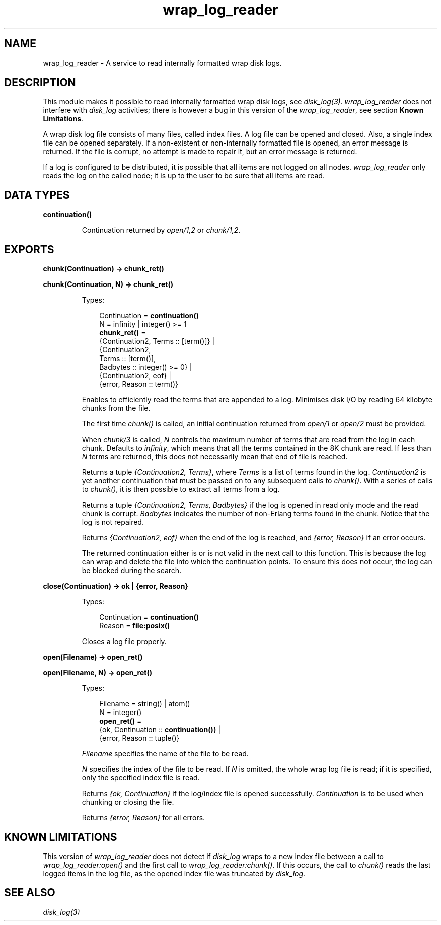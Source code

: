.TH wrap_log_reader 3 "kernel 5.2.0.1" "Ericsson AB" "Erlang Module Definition"
.SH NAME
wrap_log_reader \- A service to read internally formatted wrap disk logs.
  
.SH DESCRIPTION
.LP
This module makes it possible to read internally formatted wrap disk logs, see \fB\fIdisk_log(3)\fR\&\fR\&\&. \fIwrap_log_reader\fR\& does not interfere with \fIdisk_log\fR\& activities; there is however a bug in this version of the \fIwrap_log_reader\fR\&, see section \fBKnown Limitations\fR\&\&.
.LP
A wrap disk log file consists of many files, called index files\&. A log file can be opened and closed\&. Also, a single index file can be opened separately\&. If a non-existent or non-internally formatted file is opened, an error message is returned\&. If the file is corrupt, no attempt is made to repair it, but an error message is returned\&.
.LP
If a log is configured to be distributed, it is possible that all items are not logged on all nodes\&. \fIwrap_log_reader\fR\& only reads the log on the called node; it is up to the user to be sure that all items are read\&.
.SH DATA TYPES
.nf

\fBcontinuation()\fR\&
.br
.fi
.RS
.LP
Continuation returned by \fIopen/1,2\fR\& or \fIchunk/1,2\fR\&\&.
.RE
.SH EXPORTS
.LP
.nf

.B
chunk(Continuation) -> chunk_ret()
.br
.fi
.br
.nf

.B
chunk(Continuation, N) -> chunk_ret()
.br
.fi
.br
.RS
.LP
Types:

.RS 3
Continuation = \fBcontinuation()\fR\&
.br
N = infinity | integer() >= 1
.br
.nf
\fBchunk_ret()\fR\& = 
.br
    {Continuation2, Terms :: [term()]} |
.br
    {Continuation2,
.br
     Terms :: [term()],
.br
     Badbytes :: integer() >= 0} |
.br
    {Continuation2, eof} |
.br
    {error, Reason :: term()}
.fi
.br
.RE
.RE
.RS
.LP
Enables to efficiently read the terms that are appended to a log\&. Minimises disk I/O by reading 64 kilobyte chunks from the file\&.
.LP
The first time \fIchunk()\fR\& is called, an initial continuation returned from \fIopen/1\fR\& or \fIopen/2\fR\& must be provided\&.
.LP
When \fIchunk/3\fR\& is called, \fIN\fR\& controls the maximum number of terms that are read from the log in each chunk\&. Defaults to \fIinfinity\fR\&, which means that all the terms contained in the 8K chunk are read\&. If less than \fIN\fR\& terms are returned, this does not necessarily mean that end of file is reached\&.
.LP
Returns a tuple \fI{Continuation2, Terms}\fR\&, where \fITerms\fR\& is a list of terms found in the log\&. \fIContinuation2\fR\& is yet another continuation that must be passed on to any subsequent calls to \fIchunk()\fR\&\&. With a series of calls to \fIchunk()\fR\&, it is then possible to extract all terms from a log\&.
.LP
Returns a tuple \fI{Continuation2, Terms, Badbytes}\fR\& if the log is opened in read only mode and the read chunk is corrupt\&. \fIBadbytes\fR\& indicates the number of non-Erlang terms found in the chunk\&. Notice that the log is not repaired\&.
.LP
Returns \fI{Continuation2, eof}\fR\& when the end of the log is reached, and \fI{error, Reason}\fR\& if an error occurs\&.
.LP
The returned continuation either is or is not valid in the next call to this function\&. This is because the log can wrap and delete the file into which the continuation points\&. To ensure this does not occur, the log can be blocked during the search\&.
.RE
.LP
.nf

.B
close(Continuation) -> ok | {error, Reason}
.br
.fi
.br
.RS
.LP
Types:

.RS 3
Continuation = \fBcontinuation()\fR\&
.br
Reason = \fBfile:posix()\fR\&
.br
.RE
.RE
.RS
.LP
Closes a log file properly\&.
.RE
.LP
.nf

.B
open(Filename) -> open_ret()
.br
.fi
.br
.nf

.B
open(Filename, N) -> open_ret()
.br
.fi
.br
.RS
.LP
Types:

.RS 3
Filename = string() | atom()
.br
N = integer()
.br
.nf
\fBopen_ret()\fR\& = 
.br
    {ok, Continuation :: \fBcontinuation()\fR\&} |
.br
    {error, Reason :: tuple()}
.fi
.br
.RE
.RE
.RS
.LP
\fIFilename\fR\& specifies the name of the file to be read\&.
.LP
\fIN\fR\& specifies the index of the file to be read\&. If \fIN\fR\& is omitted, the whole wrap log file is read; if it is specified, only the specified index file is read\&.
.LP
Returns \fI{ok, Continuation}\fR\& if the log/index file is opened successfully\&. \fIContinuation\fR\& is to be used when chunking or closing the file\&.
.LP
Returns \fI{error, Reason}\fR\& for all errors\&.
.RE
.SH "KNOWN LIMITATIONS"

.LP
This version of \fIwrap_log_reader\fR\& does not detect if \fIdisk_log\fR\& wraps to a new index file between a call to \fIwrap_log_reader:open()\fR\& and the first call to \fIwrap_log_reader:chunk()\fR\&\&. If this occurs, the call to \fIchunk()\fR\& reads the last logged items in the log file, as the opened index file was truncated by \fIdisk_log\fR\&\&.
.SH "SEE ALSO"

.LP
\fB\fIdisk_log(3)\fR\&\fR\&